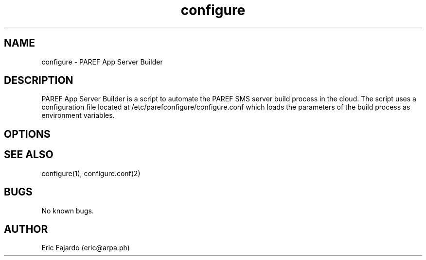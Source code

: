 .\" Manpage for configure.
.\" Contact eric@arpa.ph to correct errors or typos.
.TH configure 1 "18 Jan 2021" "1.0" "configure man page"
.SH NAME
configure \- PAREF App Server Builder
.SH DESCRIPTION
PAREF App Server Builder is a script to automate the PAREF SMS server build process in the cloud. The script uses a configuration file located at /etc/parefconfigure/configure.conf which loads the parameters of the build process as environment variables.
.SH OPTIONS
./configure

.The configuaration option are as follows.

.[MISC_SETTINGS].

.EMAIL = Defines the email address of the server administrator.

.XIND = Defines the default index file for the web server.

.XINF = Defines the default phpinfo for the server.

.XHST = Defines the /etc/hosts file.

.XFST = Defines the /etc/fstab entry.

.BASEPATH = Defines the base path /etc/parefconfigure.

.APACHEDIR = Defines the /etc/apache2 directory.

.PHPDIR = Defines the /etc/php/5.6/apache2 directory.

.LOGFILE = Defines the configure.log.

.WEBROOT = Defines the default DocumentRoot.

.TMPDIR = Defines the /tmp file location.

.[BASE_PACKAGES].

.BASEPKGS_U = Defines the Ubuntu packages separated by a pipe |.

.DMODULE_U = Defines the Apache modules to be disabled by defaul.

.EMODULE_U = Defines the Apache modules to be enabled.

.BASEPKGS_C = Defines the RHEL/CentOS packages separated by a pipe |.

.[CUSTOM_CONFIG].

.CUSTOM_WELCOME = Defines the question file for 000.txt.

.CUSTOM_EXIST = Defines the question file for 001.txt.

.CUSTOM_EXISTSTORE = Defines the question file for 001.1.txt.

.CUSTOM_SERVERNAME = Defines the question file for 002.txt.

.CUSTOM_HTTPSPORT = Defines the question file for 003.txt.

.CUSTOM_SERVERTOKENS = Defines the question file for 004.txt.

.CUSTOM_SERVERSIGNATURE = Defines the question file for 005.txt.

.CUSTOM_CERTBOT = Defines the question file for 006.txt.

.CUSTOM_SECURITY = Defines the question file for 007.txt.

.CUSTOM_DISABLEHTTP = Defines the question file for 008.txt.

.CUSTOM_MAXUPLOADSIZE = Defines the question file for 009.txt.

.CUSTOM_CONFIRM = Defines the question file for 010.txt.

.SH SEE ALSO
configure(1), configure.conf(2)
.SH BUGS
No known bugs.
.SH AUTHOR
Eric Fajardo (eric@arpa.ph)

